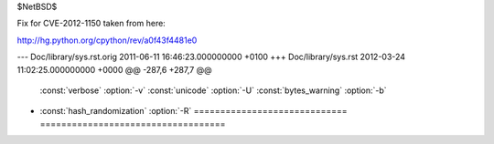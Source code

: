 $NetBSD$

Fix for CVE-2012-1150 taken from here:

http://hg.python.org/cpython/rev/a0f43f4481e0

--- Doc/library/sys.rst.orig	2011-06-11 16:46:23.000000000 +0100
+++ Doc/library/sys.rst	2012-03-24 11:02:25.000000000 +0000
@@ -287,6 +287,7 @@
    :const:`verbose`              :option:`-v`
    :const:`unicode`              :option:`-U`
    :const:`bytes_warning`        :option:`-b`
+   :const:`hash_randomization`   :option:`-R`
    ============================= ===================================
 
    .. versionadded:: 2.6

